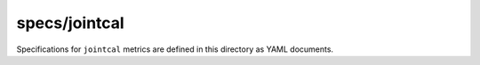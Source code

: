 ##############
specs/jointcal
##############

Specifications for ``jointcal`` metrics are defined in this directory as YAML documents.
